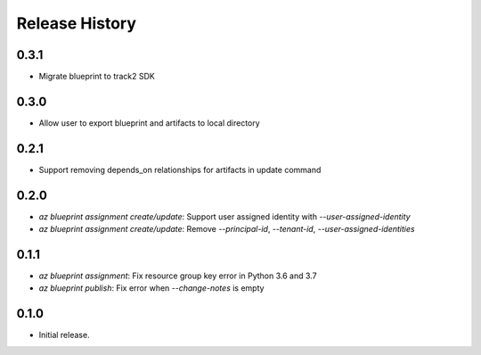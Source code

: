 .. :changelog:

Release History
===============

0.3.1
+++++
* Migrate blueprint to track2 SDK

0.3.0
+++++
* Allow user to export blueprint and artifacts to local directory

0.2.1
+++++
* Support removing depends_on relationships for artifacts in update command

0.2.0
+++++
* `az blueprint assignment create/update`: Support user assigned identity with `--user-assigned-identity`
* `az blueprint assignment create/update`: Remove `--principal-id`, `--tenant-id`, `--user-assigned-identities`

0.1.1
+++++
* `az blueprint assignment`: Fix resource group key error in Python 3.6 and 3.7
* `az blueprint publish`: Fix error when `--change-notes` is empty

0.1.0
++++++
* Initial release.
